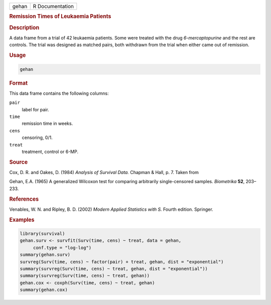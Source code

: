.. container::

   ===== ===============
   gehan R Documentation
   ===== ===============

   .. rubric:: Remission Times of Leukaemia Patients
      :name: gehan

   .. rubric:: Description
      :name: description

   A data frame from a trial of 42 leukaemia patients. Some were treated
   with the drug *6-mercaptopurine* and the rest are controls. The trial
   was designed as matched pairs, both withdrawn from the trial when
   either came out of remission.

   .. rubric:: Usage
      :name: usage

   .. code:: R

      gehan

   .. rubric:: Format
      :name: format

   This data frame contains the following columns:

   ``pair``
      label for pair.

   ``time``
      remission time in weeks.

   ``cens``
      censoring, 0/1.

   ``treat``
      treatment, control or 6-MP.

   .. rubric:: Source
      :name: source

   Cox, D. R. and Oakes, D. (1984) *Analysis of Survival Data.* Chapman
   & Hall, p. 7. Taken from

   Gehan, E.A. (1965) A generalized Wilcoxon test for comparing
   arbitrarily single-censored samples. *Biometrika* **52**, 203–233.

   .. rubric:: References
      :name: references

   Venables, W. N. and Ripley, B. D. (2002) *Modern Applied Statistics
   with S.* Fourth edition. Springer.

   .. rubric:: Examples
      :name: examples

   .. code:: R

      library(survival)
      gehan.surv <- survfit(Surv(time, cens) ~ treat, data = gehan,
           conf.type = "log-log")
      summary(gehan.surv)
      survreg(Surv(time, cens) ~ factor(pair) + treat, gehan, dist = "exponential")
      summary(survreg(Surv(time, cens) ~ treat, gehan, dist = "exponential"))
      summary(survreg(Surv(time, cens) ~ treat, gehan))
      gehan.cox <- coxph(Surv(time, cens) ~ treat, gehan)
      summary(gehan.cox)

